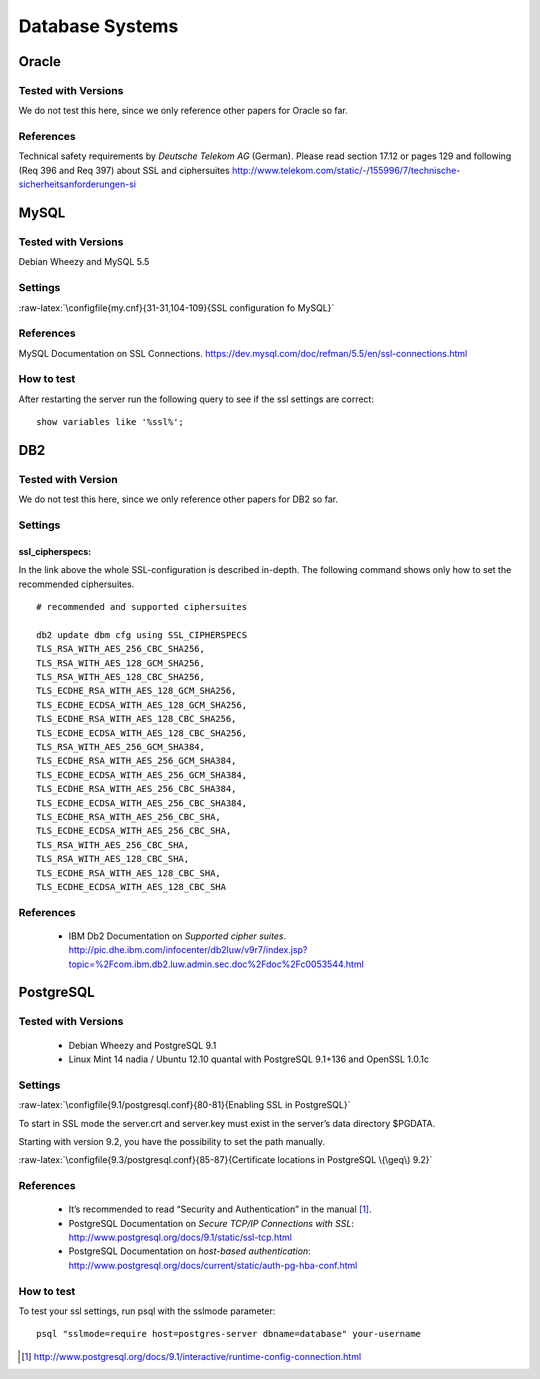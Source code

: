 .. role:: raw-latex(raw)
   :format: latex
..

Database Systems
================

Oracle
------

Tested with Versions
~~~~~~~~~~~~~~~~~~~~

We do not test this here, since we only reference other papers for
Oracle so far.

References
~~~~~~~~~~

Technical safety requirements by *Deutsche Telekom AG* (German). Please
read section 17.12 or pages 129 and following (Req 396 and Req 397)
about SSL and ciphersuites
http://www.telekom.com/static/-/155996/7/technische-sicherheitsanforderungen-si

MySQL
-----

Tested with Versions
~~~~~~~~~~~~~~~~~~~~

Debian Wheezy and MySQL 5.5

Settings
~~~~~~~~

:raw-latex:`\configfile{my.cnf}{31-31,104-109}{SSL configuration fo MySQL}`

References
~~~~~~~~~~

MySQL Documentation on SSL Connections. https://dev.mysql.com/doc/refman/5.5/en/ssl-connections.html

How to test
~~~~~~~~~~~

After restarting the server run the following query to see if the ssl
settings are correct:

::

    show variables like '%ssl%';

DB2
---

Tested with Version
~~~~~~~~~~~~~~~~~~~

We do not test this here, since we only reference other papers for DB2
so far.

Settings
~~~~~~~~

ssl\_cipherspecs:
^^^^^^^^^^^^^^^^^

In the link above the whole SSL-configuration is described in-depth. The
following command shows only how to set the recommended ciphersuites.

::

    # recommended and supported ciphersuites 

    db2 update dbm cfg using SSL_CIPHERSPECS 
    TLS_RSA_WITH_AES_256_CBC_SHA256,
    TLS_RSA_WITH_AES_128_GCM_SHA256,
    TLS_RSA_WITH_AES_128_CBC_SHA256,
    TLS_ECDHE_RSA_WITH_AES_128_GCM_SHA256,
    TLS_ECDHE_ECDSA_WITH_AES_128_GCM_SHA256,
    TLS_ECDHE_RSA_WITH_AES_128_CBC_SHA256,
    TLS_ECDHE_ECDSA_WITH_AES_128_CBC_SHA256,
    TLS_RSA_WITH_AES_256_GCM_SHA384,
    TLS_ECDHE_RSA_WITH_AES_256_GCM_SHA384,
    TLS_ECDHE_ECDSA_WITH_AES_256_GCM_SHA384,
    TLS_ECDHE_RSA_WITH_AES_256_CBC_SHA384,
    TLS_ECDHE_ECDSA_WITH_AES_256_CBC_SHA384,
    TLS_ECDHE_RSA_WITH_AES_256_CBC_SHA,
    TLS_ECDHE_ECDSA_WITH_AES_256_CBC_SHA,
    TLS_RSA_WITH_AES_256_CBC_SHA,
    TLS_RSA_WITH_AES_128_CBC_SHA,
    TLS_ECDHE_RSA_WITH_AES_128_CBC_SHA,
    TLS_ECDHE_ECDSA_WITH_AES_128_CBC_SHA

References
~~~~~~~~~~

 * IBM Db2 Documentation on *Supported cipher suites*. http://pic.dhe.ibm.com/infocenter/db2luw/v9r7/index.jsp?topic=%2Fcom.ibm.db2.luw.admin.sec.doc%2Fdoc%2Fc0053544.html

PostgreSQL
----------

Tested with Versions
~~~~~~~~~~~~~~~~~~~~

 * Debian Wheezy and PostgreSQL 9.1
 * Linux Mint 14 nadia / Ubuntu 12.10 quantal with PostgreSQL 9.1+136 and OpenSSL 1.0.1c

Settings
~~~~~~~~

:raw-latex:`\configfile{9.1/postgresql.conf}{80-81}{Enabling SSL in PostgreSQL}`
 
To start in SSL mode the server.crt and server.key must exist in the
server’s data directory $PGDATA.

Starting with version 9.2, you have the possibility to set the path
manually.

:raw-latex:`\configfile{9.3/postgresql.conf}{85-87}{Certificate locations in PostgreSQL \(\geq\) 9.2}`


References
~~~~~~~~~~

 * It’s recommended to read “Security and Authentication” in the manual [1]_.
 * PostgreSQL Documentation on *Secure TCP/IP Connections with SSL*: http://www.postgresql.org/docs/9.1/static/ssl-tcp.html
 * PostgreSQL Documentation on *host-based authentication*: http://www.postgresql.org/docs/current/static/auth-pg-hba-conf.html

How to test
~~~~~~~~~~~

To test your ssl settings, run psql with the sslmode parameter:

::

    psql "sslmode=require host=postgres-server dbname=database" your-username

.. [1]
   http://www.postgresql.org/docs/9.1/interactive/runtime-config-connection.html
